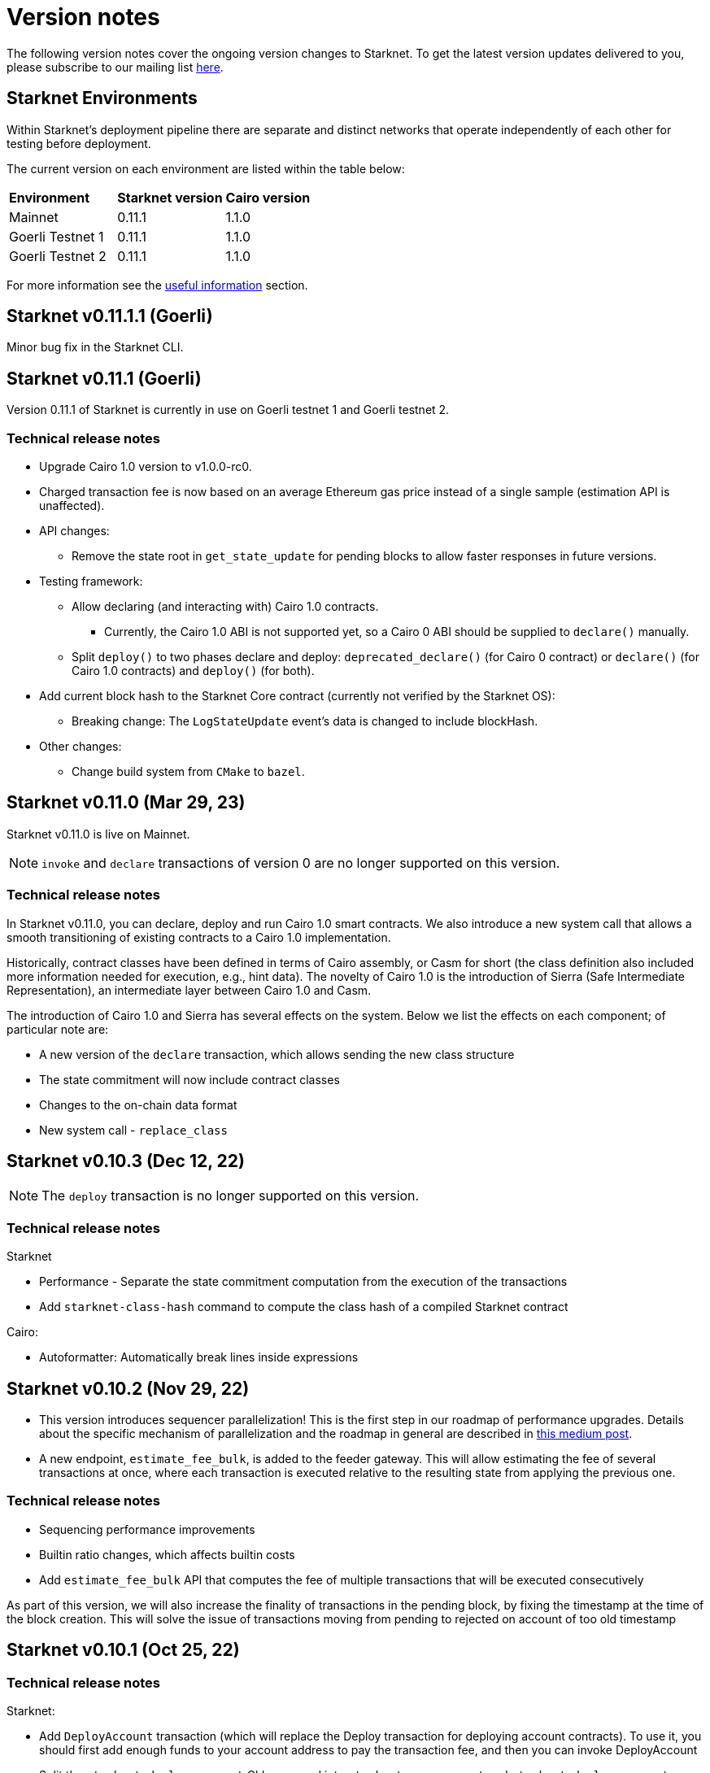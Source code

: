 [id="upcoming"]
= Version notes

The following version notes cover the ongoing version changes to Starknet. To get the latest version updates delivered to you, please subscribe to our mailing list https://airtable.com/shrFYJjlo9KCpBFMA[here].

== Starknet Environments

Within Starknet's deployment pipeline there are separate and distinct networks that operate independently of each other for testing before deployment.

The current version on each environment are listed within the table below:

|===
|*Environment* |*Starknet version*|*Cairo version*
|Mainnet|0.11.1|1.1.0
|Goerli Testnet 1|0.11.1|1.1.0
|Goerli Testnet 2|0.11.1|1.1.0
|===

For more information see the https://docs.starknet.io/documentation/useful_info/[useful information] section.


[id="version0.11.1.1"]
== Starknet v0.11.1.1 (Goerli)

Minor bug fix in the Starknet CLI.


[id="version0.11.1"]
== Starknet v0.11.1 (Goerli)

Version 0.11.1 of Starknet is currently in use on Goerli testnet 1 and Goerli testnet 2.

=== Technical release notes

* Upgrade Cairo 1.0 version to v1.0.0-rc0.

* Charged transaction fee is now based on an average Ethereum gas price instead of a single sample
(estimation API is unaffected).

* API changes:
    ** Remove the state root in `get_state_update` for pending blocks to allow faster responses
in future versions.

* Testing framework:
** Allow declaring (and interacting with) Cairo 1.0 contracts.
*** Currently, the Cairo 1.0 ABI is not supported yet, so a Cairo 0 ABI should be supplied to
`declare()` manually.
** Split `deploy()` to two phases declare and deploy: `deprecated_declare()` (for Cairo 0 contract) or
`declare()` (for Cairo 1.0 contracts) and `deploy()` (for both).
* Add current block hash to the Starknet Core contract (currently not verified by the Starknet OS):
** Breaking change: The `LogStateUpdate` event's data is changed to include blockHash.

* Other changes:
** Change build system from `CMake` to `bazel`.


[id="version0.11.0"]
== Starknet v0.11.0 (Mar 29, 23)

Starknet v0.11.0 is live on Mainnet.


[NOTE]
====
`invoke` and `declare` transactions of version 0 are no longer supported on this version.
====

=== Technical release notes

In Starknet v0.11.0, you can declare, deploy and run Cairo 1.0 smart contracts. We also introduce a new system call that allows a smooth transitioning of existing contracts to a Cairo 1.0 implementation.

Historically, contract classes have been defined in terms of Cairo assembly, or Casm for short (the class definition also included more information needed for execution, e.g., hint data). The novelty of Cairo 1.0 is the introduction of Sierra (Safe Intermediate Representation), an intermediate layer between Cairo 1.0 and Casm.

The introduction of Cairo 1.0 and Sierra has several effects on the system. Below we list the effects on each component; of particular note are:

* A new version of the `declare` transaction, which allows sending the new class structure
* The state commitment will now include contract classes
* Changes to the on-chain data format
* New system call - `replace_class`


[id="version0.10.3"]
== Starknet v0.10.3 (Dec 12, 22)

[NOTE]
====
The `deploy` transaction is no longer supported on this version.
====

=== Technical release notes

Starknet

*   Performance - Separate the state commitment computation from the execution of the transactions
*   Add `starknet-class-hash` command to compute the class hash of a compiled Starknet contract

Cairo:

*   Autoformatter: Automatically break lines inside expressions


[id="version0.10.2"]
== Starknet v0.10.2 (Nov 29, 22)

- This version introduces sequencer parallelization! This is the first step in our roadmap of performance upgrades. Details about the specific mechanism of parallelization and the roadmap in general are described in https://medium.com/starkware/starknet-performance-roadmap-bb7aae14c7de[this medium post]. 

- A new endpoint, `estimate_fee_bulk`, is added to the feeder gateway. This will allow estimating the fee of several transactions at once, where each transaction is executed relative to the resulting state from applying the previous one.

=== Technical release notes

*   Sequencing performance improvements
*   Builtin ratio changes, which affects builtin costs
*   Add `estimate_fee_bulk` API that computes the fee of multiple transactions that will be executed consecutively

As part of this version, we will also increase the finality of transactions in the pending block, by fixing the timestamp at the time of the block creation. This will solve the issue of transactions moving from pending to rejected on account of too old timestamp

[id="version0.10.1"]
== Starknet v0.10.1 (Oct 25, 22)

=== Technical release notes

Starknet:

*   Add `DeployAccount` transaction (which will replace the Deploy transaction for deploying account contracts). To use it, you should first add enough funds to your account address to pay the transaction fee, and then you can invoke DeployAccount
*   Split the `starknet deploy_account` CLI command into `starknet new_account` and `starknet deploy_account`
*   Account contracts that are expected to be deployed this way should implement the`__validate_deploy__()` entry point, which should check the signature of the `DeployAccount` transaction
*   Improve L1 fee computation: the fee is computed according to the diff of the storage state
*   API: Remove `entry_point_type` field from transaction information

Cairo:

*   Add `uint256_mul_div_mod` to `uint256.cairo`


[id="version0.10.0"]
== Starknet v0.10.0 (Sept 05, 22)

This version introduces the next step in Starknet's account abstraction design, specifically the validate/execute separation. See https://www.notion.so/starkware/Starknet-0-10-0-4ac978234c384a30a195ce4070461257[here] for more information.


=== Technical release notes

Starknet:

*   Contract (breaking changes):
**   @external and @view functions should be imported directly by the main compiled file. Otherwise, they will not be usable as external functions
**   Forbid using the same storage variable name in two modules
*   New transaction version (version 1) for `invoke` and `declare` transactions:
**   Transactions of version 0 are deprecated and will not be supported in Starknet from the next version (v0.11.0). Please update your systems to use the new version

[NOTE]
====
In order to use transactions of version 1 you will need to upgrade your account contracts
====

**   Add nonce field to the transactions. Nonce validation is now part of the Starknet protocol and is enforced to be executed sequentially
**   `Invoke`:
***   Split `__execute__` to two functions:` __validate__` (only validates the transaction) and `__execute__` (only executes the transaction)
***   Remove the selector (which is now always `__execute__`) field, following the above change.
**   Declare:
***   `declare` transaction should now be sent from an account (and is validated using `__validate_declare__` in the account contract)
*   Support fee for sending L1 messages. At this point, it's not mandatory and messages with no fee will still be handled. Starting from the next version it will become mandatory.

Cairo:

Syntax changes in Cairo (to make it more similar to rust and C++):

*   You can use the cairo-migrate script to convert old code to the new syntax. Use the `-i` flag to apply the changes to the files
*   End statements with `;`

[NOTE]
====
New lines are still part of the language at this point, and you cannot put more than one instruction per line. This will change in Cairo1.0.
====

*   Use `{ … }` for code blocks (instead of `:` and `end`)
*   Add `()` around the condition of if statements
*   Remove the member keyword in structs
*   Change comment to use `//` instead of `#`
*   Use `..., ap++` instead of `...; ap++` in low level Cairo code
*   Support return types that are not tuples. For example, `func foo() -> felt` (instead of `func foo() -> (r: felt)`)
As a result, it's now mandatory to specify return types. `func foo() -> (res)` should be replaced by `func foo() -> (res: felt)`. The cairo-migrate tool does that automatically.
*   Return statement accepts expressions, rather than only tuples. For example, you can write `let x = (5,); return x;`
*   A few standard library functions were changed to return felt. The cairo-migrate script also fixes calls to those functions
*   Support using functions as expressions
*   This only applies to functions with -> felt signature`, whose ap change is known at compile-time (e.g., recursive functions cannot be used this way)
*   Fix a bug in the secp signature verification code that allowed a malicious prover to ignore the value of `v` (this does not let the prover fake a signature, but allows it to claim that a valid signature is invalid).
*   Add Cairo code for the recursive STARK verifier

Technical changes:
*   Move from python3.7 to python3.9


[id="version0.9.1"]
== Starknet v0.9.1 (July 20, 22)

=== Technical release notes

Starknet:

API changes:

*   Add `get_block_traces` API - returns all the transaction traces of a given block
*   Add a list of declared contracts in `get_state_update`
*   Add a 0x prefix for class hash in the API
*   Add `starknet_version` field for blocks (only applies to new blocks)

Starknet CLI:

*   Change the default block number to pending
*   Using a wallet is the default, `--no_wallet` must be specified explicitly to override this
*   Deploying contracts:
**  Add `deploy_contract` function to the account contract created by `starknet deploy_account`
**  Use this function to deploy contract (unless using `--no_wallet`). In particular, `deploy` should be used after declaring the contract (it expects the contract class hash)
*   Support `--dry_run` to get the transaction information without signing or sending it
*   Support `deploy_from_zero` in the `deploy` syscall to deploy a contract to an address that does not depend on the deployer

Cairo:
*   Support and in if statements (`if x == y and z == w`). 

[NOTE]
====
At the moment other boolean combinations are not supported
====

[id="version0.9.0"]
== Starknet v0.9.0 (June 06, 22)

This version introduces the contract class/instance paradigm into Starknet. See https://docs.starknet.io/documentation/architecture_and_concepts/Contracts/contract-classes/[here] for more information.

=== Technical release notes

Starknet:

*   Enforce fees - `max_fee` must not be set to zero, and selector must be `__execute__`
*   Split the concepts of contract class and contract instance. 
*   Add `declare` transaction type
*   New API and CLI commands:
*   `declare` - Declares a contract class
*   `get_class_by_hash` - Returns the contract class given its hash
*   `get_class_hash_at` - Returns the class hash for a given contract instance address
*   Rename `delegate_call` to `library_call`, and change the contract address argument to class hash. 
*   Add a `deploy` system call.
*   Rename `ContractDefinition` to `ContractClass`
*   Reduce the compiled contract file's size by removing unnecessary identifiers (this optimization can be disabled using `--dont_filter_identifiers`)

Cairo:

*   Initial support for the `EC-op` builtin (scalar multiplication over the STARK curve). Not supported in Starknet yet.
*   Add additional helper methods to `blake2s.cairo`, including big-endian support

Technical changes:
*   Change function's `return` type from a struct to a named tuple. In particular, `foo.Return.SIZE` is no longer supported.
